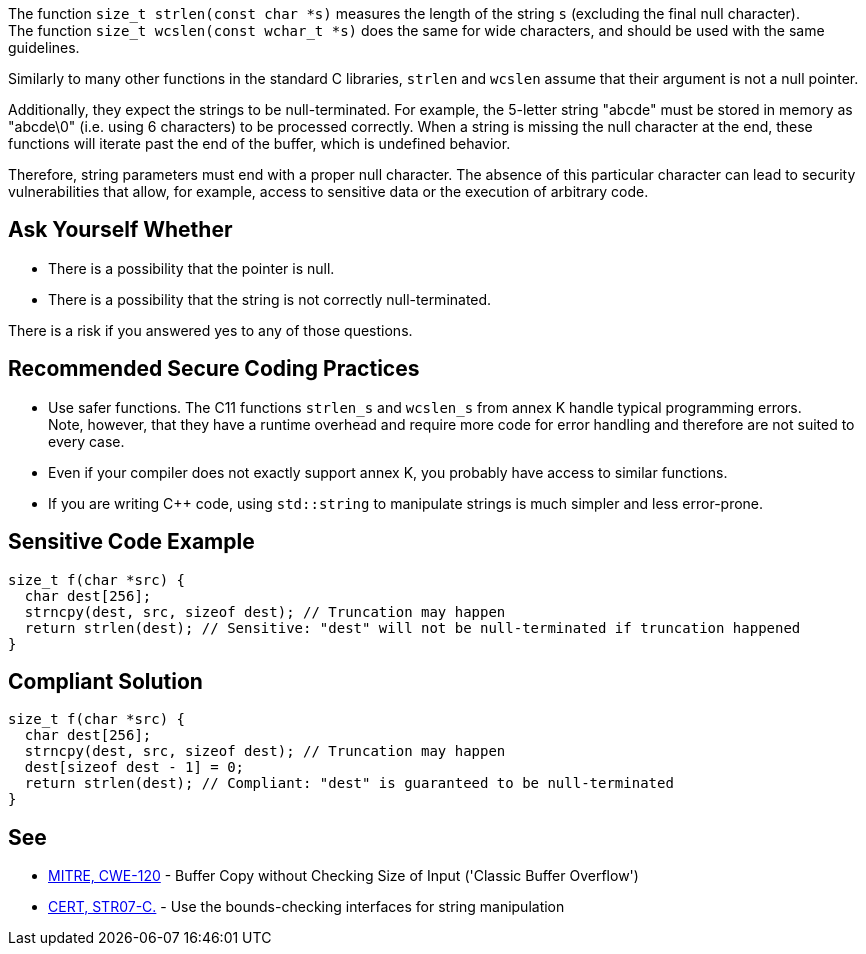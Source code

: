 The function `size_t strlen(const char *s)` measures the length of the string `s` (excluding the final null character). +
The function `size_t wcslen(const wchar_t *s)` does the same for wide characters, and should be used with the same guidelines.

Similarly to many other functions in the standard C libraries,
`strlen` and `wcslen` assume that their argument is not a null pointer.

Additionally, they expect the strings to be null-terminated.
For example, the 5-letter string "abcde" must be stored in memory as "abcde\0" (i.e. using 6 characters) to be processed correctly.
When a string is missing the null character at the end, these functions will iterate past the end of the buffer, which is undefined behavior.

Therefore, string parameters must end with a proper null character.
The absence of this particular character can lead to security vulnerabilities that allow, for example, access to sensitive data or the execution of arbitrary code.

== Ask Yourself Whether

* There is a possibility that the pointer is null.
* There is a possibility that the string is not correctly null-terminated.

There is a risk if you answered yes to any of those questions.


== Recommended Secure Coding Practices

* Use safer functions. The C11 functions `strlen_s` and `wcslen_s` from annex K handle typical programming errors. +
  Note, however, that they have a runtime overhead and require more code for error handling and therefore are not suited to every case.
* Even if your compiler does not exactly support annex K, you probably have access to similar functions.
* If you are writing {cpp} code, using ``++std::string++`` to manipulate strings is much simpler and less error-prone.


== Sensitive Code Example

[source,cpp]
----
size_t f(char *src) {
  char dest[256];
  strncpy(dest, src, sizeof dest); // Truncation may happen
  return strlen(dest); // Sensitive: "dest" will not be null-terminated if truncation happened
}
----


== Compliant Solution

[source,cpp]
----
size_t f(char *src) {
  char dest[256];
  strncpy(dest, src, sizeof dest); // Truncation may happen
  dest[sizeof dest - 1] = 0;
  return strlen(dest); // Compliant: "dest" is guaranteed to be null-terminated
}
----


== See

* https://cwe.mitre.org/data/definitions/120[MITRE, CWE-120] - Buffer Copy without Checking Size of Input ('Classic Buffer Overflow')
* https://wiki.sei.cmu.edu/confluence/x/HdcxBQ[CERT, STR07-C.] - Use the bounds-checking interfaces for string manipulation


ifdef::env-github,rspecator-view[]

'''
== Implementation Specification
(visible only on this page)

=== Message

Make sure use of "strlen" is safe here.


endif::env-github,rspecator-view[]
